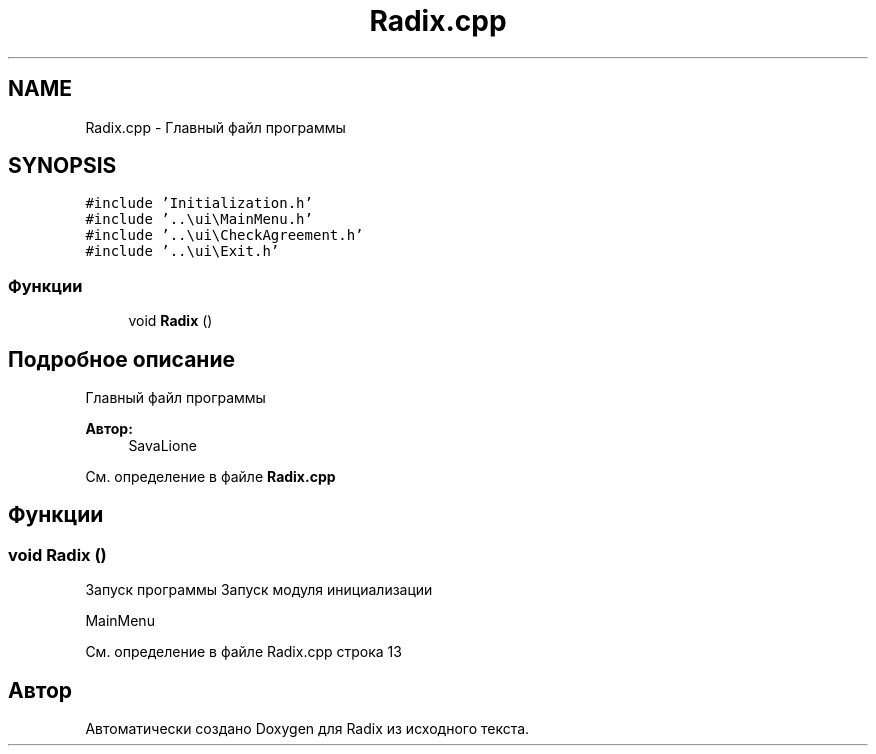 .TH "Radix.cpp" 3 "Сб 16 Дек 2017" "Radix" \" -*- nroff -*-
.ad l
.nh
.SH NAME
Radix.cpp \- Главный файл программы  

.SH SYNOPSIS
.br
.PP
\fC#include 'Initialization\&.h'\fP
.br
\fC#include '\&.\&.\\ui\\MainMenu\&.h'\fP
.br
\fC#include '\&.\&.\\ui\\CheckAgreement\&.h'\fP
.br
\fC#include '\&.\&.\\ui\\Exit\&.h'\fP
.br

.SS "Функции"

.in +1c
.ti -1c
.RI "void \fBRadix\fP ()"
.br
.in -1c
.SH "Подробное описание"
.PP 
Главный файл программы 


.PP
\fBАвтор:\fP
.RS 4
SavaLione 
.RE
.PP

.PP
См\&. определение в файле \fBRadix\&.cpp\fP
.SH "Функции"
.PP 
.SS "void Radix ()"
Запуск программы Запуск модуля инициализации
.PP
MainMenu 
.PP
См\&. определение в файле Radix\&.cpp строка 13
.SH "Автор"
.PP 
Автоматически создано Doxygen для Radix из исходного текста\&.
